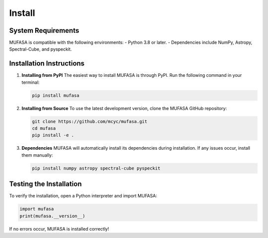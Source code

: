 Install
=================

System Requirements
--------------------
MUFASA is compatible with the following environments:
- Python 3.8 or later.
- Dependencies include NumPy, Astropy, Spectral-Cube, and pyspeckit.

Installation Instructions
-------------------------

1. **Installing from PyPI**
   The easiest way to install MUFASA is through PyPI. Run the following command in your terminal:

   .. code-block:: bash

       pip install mufasa

2. **Installing from Source**
   To use the latest development version, clone the MUFASA GitHub repository:

   .. code-block:: bash

       git clone https://github.com/mcyc/mufasa.git
       cd mufasa
       pip install -e .

3. **Dependencies**
   MUFASA will automatically install its dependencies during installation. If any issues occur, install them manually:

   .. code-block:: bash

       pip install numpy astropy spectral-cube pyspeckit

Testing the Installation
------------------------
To verify the installation, open a Python interpreter and import MUFASA:

.. code-block:: python

    import mufasa
    print(mufasa.__version__)

If no errors occur, MUFASA is installed correctly!
